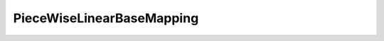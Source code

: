 PieceWiseLinearBaseMapping
==========================

.. doxygenclass:: opensn::PieceWiseLinearBaseMapping
   :members:
   :protected-members:
   :private-members:
   :undoc-members:
